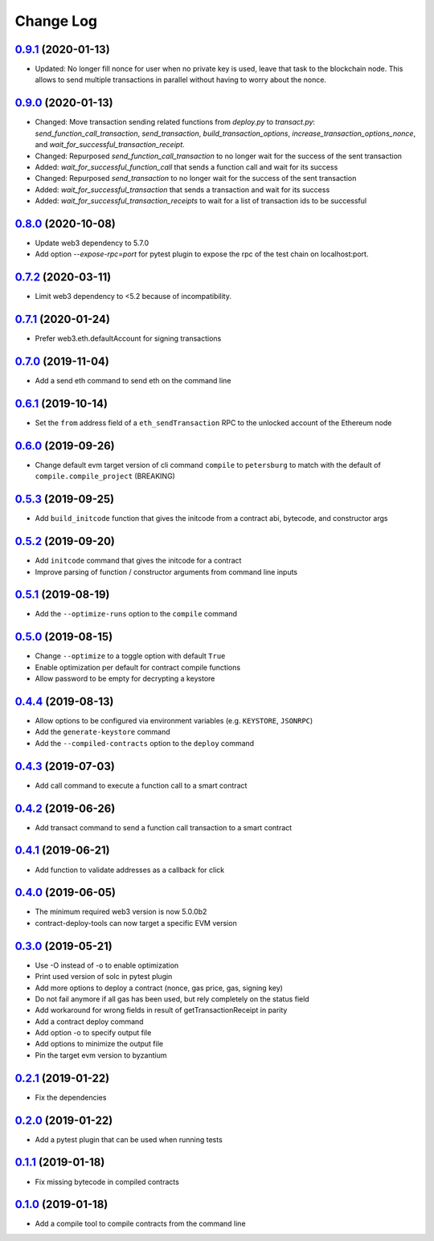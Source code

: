 ==========
Change Log
==========
`0.9.1`_ (2020-01-13)
-------------------------------
* Updated: No longer fill nonce for user when no private key is used, leave that task to the blockchain node.
  This allows to send multiple transactions in parallel without having to worry about the nonce.

`0.9.0`_ (2020-01-13)
-------------------------------
* Changed: Move transaction sending related functions from `deploy.py` to `transact.py`:
  `send_function_call_transaction`, `send_transaction`, `build_transaction_options`,
  `increase_transaction_options_nonce`, and `wait_for_successful_transaction_receipt`.
* Changed: Repurposed `send_function_call_transaction` to no longer wait for the success of the sent transaction
* Added: `wait_for_successful_function_call` that sends a function call and wait for its success
* Changed: Repurposed `send_transaction` to no longer wait for the success of the sent transaction
* Added: `wait_for_successful_transaction` that sends a transaction and wait for its success
* Added: `wait_for_successful_transaction_receipts` to wait for a list of transaction ids to be successful

`0.8.0`_ (2020-10-08)
-------------------------------
* Update web3 dependency to 5.7.0
* Add option `--expose-rpc=port` for pytest plugin to expose the rpc of the test chain on localhost:port.

`0.7.2`_ (2020-03-11)
-------------------------------
* Limit web3 dependency to <5.2 because of incompatibility.

`0.7.1`_ (2020-01-24)
-------------------------------
* Prefer web3.eth.defaultAccount for signing transactions

`0.7.0`_ (2019-11-04)
-------------------------------
* Add a send eth command to send eth on the command line

`0.6.1`_ (2019-10-14)
-------------------------------
* Set the ``from`` address field of a ``eth_sendTransaction`` RPC to the unlocked account of the Ethereum node

`0.6.0`_ (2019-09-26)
-------------------------------
* Change default evm target version of cli command ``compile`` to ``petersburg`` to match with the default of ``compile.compile_project`` (BREAKING)

`0.5.3`_ (2019-09-25)
-------------------------------
* Add ``build_initcode`` function that gives the initcode from a contract abi, bytecode, and constructor args

`0.5.2`_ (2019-09-20)
-------------------------------
* Add  ``initcode`` command that gives the initcode for a contract
* Improve parsing of function / constructor arguments from command line inputs

`0.5.1`_ (2019-08-19)
-------------------------------
* Add the  ``--optimize-runs`` option to the ``compile`` command

`0.5.0`_ (2019-08-15)
-------------------------------
* Change ``--optimize`` to a toggle option with default ``True``
* Enable optimization per default for contract compile functions
* Allow password to be empty for decrypting a keystore

`0.4.4`_ (2019-08-13)
-------------------------------
* Allow options to be configured via environment variables
  (e.g. ``KEYSTORE``, ``JSONRPC``)
* Add the ``generate-keystore`` command
* Add the ``--compiled-contracts`` option to the ``deploy`` command

`0.4.3`_ (2019-07-03)
-------------------------------
* Add call command to execute a function call to a smart contract

`0.4.2`_ (2019-06-26)
-------------------------------
* Add transact command to send a function call transaction to a smart contract

`0.4.1`_ (2019-06-21)
-------------------------------
* Add function to validate addresses as a callback for click

`0.4.0`_ (2019-06-05)
-------------------------------
* The minimum required web3 version is now 5.0.0b2
* contract-deploy-tools can now target a specific EVM version

`0.3.0`_ (2019-05-21)
-------------------------------
* Use -O instead of -o to enable optimization
* Print used version of solc in pytest plugin
* Add more options to deploy a contract (nonce, gas price, gas, signing key)
* Do not fail anymore if all gas has been used, but rely completely on the status field
* Add workaround for wrong fields in result of getTransactionReceipt in parity
* Add a contract deploy command
* Add option -o to specify output file
* Add options to minimize the output file
* Pin the target evm version to byzantium

`0.2.1`_ (2019-01-22)
-------------------------------
* Fix the dependencies

`0.2.0`_ (2019-01-22)
-------------------------------
* Add a pytest plugin that can be used when running tests

`0.1.1`_ (2019-01-18)
-------------------------------
* Fix missing bytecode in compiled contracts

`0.1.0`_ (2019-01-18)
-------------------------------
* Add a compile tool to compile contracts from the command line




.. _0.1.0: https://github.com/trustlines-protocol/contract-deploy-tools/compare/0.0.1...0.1.0
.. _0.1.1: https://github.com/trustlines-protocol/contract-deploy-tools/compare/0.1.0...0.1.1
.. _0.2.0: https://github.com/trustlines-protocol/contract-deploy-tools/compare/0.1.1...0.2.0
.. _0.2.1: https://github.com/trustlines-protocol/contract-deploy-tools/compare/0.2.0...0.2.1
.. _0.3.0: https://github.com/trustlines-protocol/contract-deploy-tools/compare/0.2.1...0.3.0
.. _0.4.0: https://github.com/trustlines-protocol/contract-deploy-tools/compare/0.3.0...0.4.0
.. _0.4.1: https://github.com/trustlines-protocol/contract-deploy-tools/compare/0.4.0...0.4.1
.. _0.4.2: https://github.com/trustlines-protocol/contract-deploy-tools/compare/0.4.1...0.4.2
.. _0.4.3: https://github.com/trustlines-protocol/contract-deploy-tools/compare/0.4.2...0.4.3
.. _0.4.4: https://github.com/trustlines-protocol/contract-deploy-tools/compare/0.4.3...0.4.4
.. _0.5.0: https://github.com/trustlines-protocol/contract-deploy-tools/compare/0.4.4...0.5.0
.. _0.5.1: https://github.com/trustlines-protocol/contract-deploy-tools/compare/0.5.0...0.5.1
.. _0.5.2: https://github.com/trustlines-protocol/contract-deploy-tools/compare/0.5.1...0.5.2
.. _0.5.3: https://github.com/trustlines-protocol/contract-deploy-tools/compare/0.5.2...0.5.3
.. _0.6.0: https://github.com/trustlines-protocol/contract-deploy-tools/compare/0.5.3...0.6.0
.. _0.6.1: https://github.com/trustlines-protocol/contract-deploy-tools/compare/0.6.0...0.6.1
.. _0.7.0: https://github.com/trustlines-protocol/contract-deploy-tools/compare/0.6.1...0.7.0
.. _0.7.1: https://github.com/trustlines-protocol/contract-deploy-tools/compare/0.7.0...0.7.1
.. _0.7.2: https://github.com/trustlines-protocol/contract-deploy-tools/compare/0.7.1...0.7.2
.. _0.8.0: https://github.com/trustlines-protocol/contract-deploy-tools/compare/0.7.2...0.8.0
.. _0.9.0: https://github.com/trustlines-protocol/contract-deploy-tools/compare/0.8.0...0.9.0
.. _0.9.1: https://github.com/trustlines-protocol/contract-deploy-tools/compare/0.9.0...0.9.1
